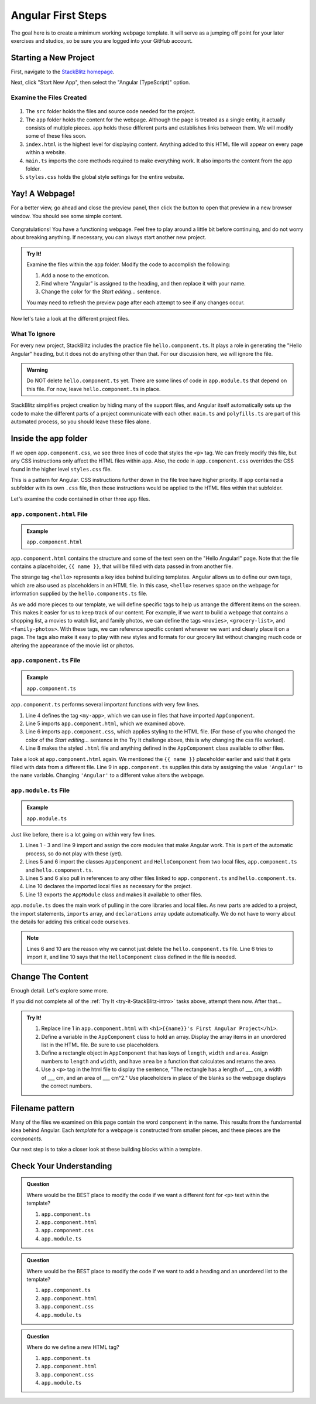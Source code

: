 Angular First Steps
====================

The goal here is to create a minimum working webpage template. It will serve as
a jumping off point for your later exercises and studios, so be sure you are
logged into your GitHub account.

Starting a New Project
-----------------------

First, navigate to the `StackBlitz homepage <https://stackblitz.com>`__.

Next, click "Start New App", then select the "Angular (TypeScript)" option.

.. figure:: ./figures/StackBlitzHome.png
   :alt: StackBlitz homepage selections.

Examine the Files Created
^^^^^^^^^^^^^^^^^^^^^^^^^^

.. figure:: ./figures/NewProjectFiles.png
   :alt: File tree for new StackBlitz Angular project.

#. The ``src`` folder holds the files and source code needed for the project.
#. The ``app`` folder holds the content for the webpage. Although the page is
   treated as a single entity, it actually consists of multiple pieces. ``app``
   holds these different parts and establishes links between them. We will
   modify some of these files soon.
#. ``index.html`` is the highest level for displaying content. Anything added
   to this HTML file will appear on every page within a website.
#. ``main.ts`` imports the core methods required to make everything work. It
   also imports the content from the ``app`` folder.
#. ``styles.css`` holds the global style settings for the entire website.

Yay! A Webpage!
----------------

For a better view, go ahead and close the preview panel, then click the button
to open that preview in a new browser window. You should see some simple
content.

.. figure:: ./figures/HelloAngular.png
   :alt: StackBlitz new app default page.

Congratulations! You have a functioning webpage. Feel free to play around a
little bit before continuing, and do not worry about breaking anything. If
necessary, you can always start another new project.

.. _try-it-StackBlitz-intro:

.. admonition:: Try It!

   Examine the files within the ``app`` folder. Modify the code to accomplish
   the following:

   #. Add a nose to the emoticon.
   #. Find where "Angular" is assigned to the heading, and then replace it
      with your name.
   #. Change the color for the *Start editing...* sentence.

   You may need to refresh the preview page after each attempt to see if any
   changes occur.

Now let's take a look at the different project files.

What To Ignore
^^^^^^^^^^^^^^^

For every new project, StackBlitz includes the practice file
``hello.component.ts``. It plays a role in generating the "Hello Angular"
heading, but it does not do anything other than that. For our discussion here,
we will ignore the file.

.. admonition:: Warning

   Do NOT delete ``hello.component.ts`` yet. There are some lines of code in
   ``app.module.ts`` that depend on this file. For now, leave
   ``hello.component.ts`` in place.

StackBlitz simplifies project creation by hiding many of the support files, and
Angular itself automatically sets up the code to make the different parts of a
project communicate with each other. ``main.ts`` and ``polyfills.ts`` are part
of this automated process, so you should leave these files alone.

Inside the ``app`` folder
--------------------------

If we open ``app.component.css``, we see three lines of code that styles the
``<p>`` tag. We can freely modify this file, but any CSS instructions only
affect the HTML files within ``app``. Also, the code in ``app.component.css``
overrides the CSS found in the higher level ``styles.css`` file.

This is a pattern for Angular. CSS instructions further down in the file tree
have higher priority. If ``app`` contained a subfolder with its own ``.css``
file, then those instructions would be applied to the HTML files within that
subfolder.

Let's examine the code contained in other three ``app`` files.

``app.component.html`` File
^^^^^^^^^^^^^^^^^^^^^^^^^^^^^^

.. admonition:: Example

   ``app.component.html``

   .. sourcecode:: html
      :linenos:

      <hello name="{{ name }}"></hello>
      <p>
         Start editing to see some magic happen :)
      </p>

``app.component.html`` contains the structure and some of the text seen on the
"Hello Angular!" page. Note that the file contains a placeholder,
``{{ name }}``, that will be filled with data passed in from another file.

The strange tag ``<hello>`` represents a key idea behind building templates.
Angular allows us to define our own tags, which are also used as placeholders
in an HTML file. In this case, ``<hello>`` reserves space on the webpage for
information supplied by the ``hello.components.ts`` file.

As we add more pieces to our template, we will define specific tags to help us
arrange the different items on the screen. This makes it easier for us to keep
track of our content. For example, if we want to build a webpage that contains
a shopping list, a movies to watch list, and family photos, we can define the
tags ``<movies>``, ``<grocery-list>``, and ``<family-photos>``. With these
tags, we can reference specific content whenever we want and clearly place it
on a page. The tags also make it easy to play with new styles and formats for
our grocery list without changing much code or altering the appearance of the
movie list or photos.

``app.component.ts`` File
^^^^^^^^^^^^^^^^^^^^^^^^^^

.. admonition:: Example

   ``app.component.ts``

   .. sourcecode:: TypeScript
      :linenos:

      import { Component } from '@angular/core';

      @Component({
         selector: 'my-app',
         templateUrl: './app.component.html',
         styleUrls: [ './app.component.css' ]
      })
      export class AppComponent  {
         name = 'Angular';
      }

``app.component.ts`` performs several important functions with very few lines.

#. Line 4 defines the tag ``<my-app>``, which we can use in files that have
   imported ``AppComponent``.
#. Line 5 imports ``app.component.html``, which we examined above.
#. Line 6 imports ``app.component.css``, which applies styling to the HTML
   file. (For those of you who changed the color of the *Start editing...*
   sentence in the Try It challenge above, this is why changing the css file
   worked).
#. Line 8 makes the styled ``.html`` file and anything defined in the
   ``AppComponent`` class available to other files.

Take a look at ``app.component.html`` again. We mentioned the ``{{ name }}``
placeholder earlier and said that it gets filled with data from a different
file. Line 9 in ``app.component.ts`` supplies this data by assigning the value
``'Angular'`` to the ``name`` variable. Changing ``'Angular'`` to a different
value alters the webpage.

``app.module.ts`` File
^^^^^^^^^^^^^^^^^^^^^^^

.. admonition:: Example

   ``app.module.ts``

   .. sourcecode:: TypeScript
      :linenos:

      import { NgModule } from '@angular/core';
      import { BrowserModule } from '@angular/platform-browser';
      import { FormsModule } from '@angular/forms';

      import { AppComponent } from './app.component';
      import { HelloComponent } from './hello.component';

      @NgModule({
         imports:      [ BrowserModule, FormsModule ],
         declarations: [ AppComponent, HelloComponent ],
         bootstrap:    [ AppComponent ]
      })
      export class AppModule { }

Just like before, there is a lot going on within very few lines.

#. Lines 1 - 3 and line 9 import and assign the core modules that make Angular
   work. This is part of the automatic process, so do not play with these
   (yet).
#. Lines 5 and 6 import the classes ``AppComponent`` and ``HelloComponent``
   from two local files, ``app.component.ts`` and ``hello.component.ts``.
#. Lines 5 and 6 also pull in references to any other files linked to
   ``app.component.ts`` and ``hello.component.ts``.
#. Line 10 declares the imported local files as necessary for the project.
#. Line 13 exports the ``AppModule`` class and makes it available to other
   files.

``app.module.ts`` does the main work of pulling in the core libraries and local
files. As new parts are added to a project, the import statements, ``imports``
array, and ``declarations`` array update automatically. We do not have to worry
about the details for adding this critical code ourselves.

.. admonition:: Note

   Lines 6 and 10 are the reason why we cannot just delete the
   ``hello.component.ts`` file. Line 6 tries to import it, and line 10 says
   that the ``HelloComponent`` class defined in the file is needed.

Change The Content
-------------------

Enough detail. Let's explore some more.

If you did not complete all of the :ref:`Try It <try-it-StackBlitz-intro>`
tasks above, attempt them now. After that...

.. admonition:: Try It!

   #. Replace line 1 in ``app.component.html`` with ``<h1>{{name}}'s First
      Angular Project</h1>``.
   #. Define a variable in the ``AppComponent`` class to hold an array. Display
      the array items in an unordered list in the HTML file. Be sure to use
      placeholders.
   #. Define a rectangle object in ``AppComponent`` that has keys of ``length``,
      ``width`` and ``area``. Assign numbers to ``length`` and ``width``, and
      have ``area`` be a function that calculates and returns the area.
   #. Use a ``<p>`` tag in the html file to display the sentence, "The
      rectangle has a length of ___ cm, a width of ___ cm, and an area of ___
      cm^2." Use placeholders in place of the blanks so the webpage displays
      the correct numbers.

Filename pattern
-----------------

Many of the files we examined on this page contain the word ``component`` in
the name. This results from the fundamental idea behind Angular. Each
*template* for a webpage is constructed from smaller pieces, and these pieces
are the *components*.

Our next step is to take a closer look at these building blocks within a
template.

Check Your Understanding
-------------------------

.. admonition:: Question

   Where would be the BEST place to modify the code if we want a different font
   for ``<p>`` text within the template?

   #. ``app.component.ts``
   #. ``app.component.html``
   #. ``app.component.css``
   #. ``app.module.ts``

.. admonition:: Question

   Where would be the BEST place to modify the code if we want to add a heading
   and an unordered list to the template?

   #. ``app.component.ts``
   #. ``app.component.html``
   #. ``app.component.css``
   #. ``app.module.ts``

.. admonition:: Question

   Where do we define a new HTML tag?

   #. ``app.component.ts``
   #. ``app.component.html``
   #. ``app.component.css``
   #. ``app.module.ts``
